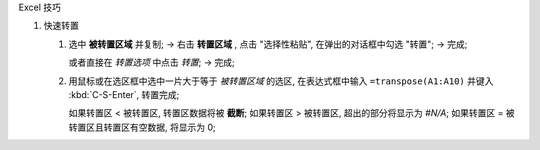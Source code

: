 Excel 技巧

#. 快速转置

   1. 选中 **被转置区域** 并复制; ->
      右击 **转置区域** , 点击 "选择性粘贴", 在弹出的对话框中勾选 "转置"; ->
      完成;
      
      或者直接在 *转置选项* 中点击 *转置*; -> 完成;

   2. 用鼠标或在选区框中选中一片大于等于 *被转置区域* 的选区,
      在表达式框中输入 ``=transpose(A1:A10)`` 并键入 :kbd:`C-S-Enter`, 转置完成;

      如果转置区 < 被转置区, 转置区数据将被 **截断**;
      如果转置区 > 被转置区, 超出的部分将显示为 *#N/A*;
      如果转置区 = 被转置区且转置区有空数据, 将显示为 0;
